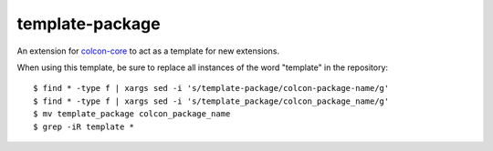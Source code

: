 template-package
================

An extension for `colcon-core <https://github.com/colcon/colcon-core>`_ to act as a template for new extensions.

When using this template, be sure to replace all instances of the word "template" in the repository::

   $ find * -type f | xargs sed -i 's/template-package/colcon-package-name/g'
   $ find * -type f | xargs sed -i 's/template_package/colcon_package_name/g'
   $ mv template_package colcon_package_name
   $ grep -iR template *

